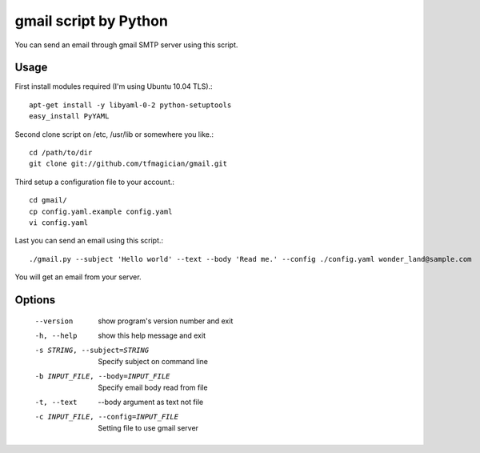 gmail script by Python
======================

You can send an email through gmail SMTP server using this script.


Usage
-----

First install modules required (I'm using Ubuntu 10.04 TLS).::

    apt-get install -y libyaml-0-2 python-setuptools
    easy_install PyYAML

Second clone script on /etc, /usr/lib or somewhere you like.::

    cd /path/to/dir
    git clone git://github.com/tfmagician/gmail.git

Third setup a configuration file to your account.::

    cd gmail/
    cp config.yaml.example config.yaml
    vi config.yaml

Last you can send an email using this script.::

    ./gmail.py --subject 'Hello world' --text --body 'Read me.' --config ./config.yaml wonder_land@sample.com

You will get an email from your server.


Options
-------

    --version             show program's version number and exit
    -h, --help            show this help message and exit
    -s STRING, --subject=STRING
                          Specify subject on command line
    -b INPUT_FILE, --body=INPUT_FILE
                          Specify email body read from file
    -t, --text            --body argument as text not file
    -c INPUT_FILE, --config=INPUT_FILE
                          Setting file to use gmail server
